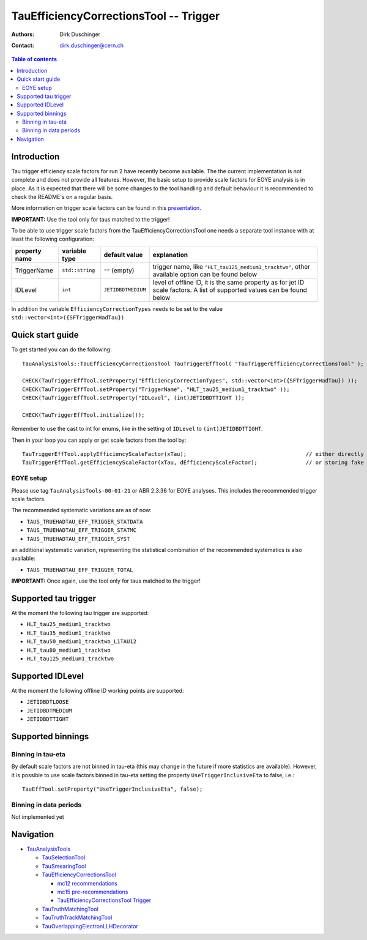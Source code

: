 =======================================
TauEfficiencyCorrectionsTool -- Trigger
=======================================

:authors: Dirk Duschinger
:contact: dirk.duschinger@cern.ch

.. contents:: Table of contents

------------
Introduction
------------

Tau trigger efficiency scale factors for run 2 have recently become
available. The the current implementation is not complete and does not provide
all features. However, the basic setup to provide scale factors for EOYE
analysis is in place. As it is expected that there will be some changes to the
tool handling and default behaviour it is recommended to check the README's on a
regular basis.

More information on trigger scale factors can be found in this `presentation
<https://indico.cern.ch/event/463811/contribution/2/attachments/1192916/1732031/TauTriggerSliceMeeging_tagandprobe_23Nov2015_v2.pdf>`_.

**IMPORTANT:** Use the tool only for taus matched to the trigger!

To be able to use trigger scale factors from the TauEfficiencyCorrectionsTool
one needs a separate tool instance with at least the following configuration:

.. list-table::
   :header-rows: 1
	      
   * - property name
     - variable type
     - default value
     - explanation
	 
   * - TriggerName
     - ``std::string``
     - ``""`` (empty)
     - trigger name, like ``"HLT_tau125_medium1_tracktwo"``, other available
       option can be found below
	 
   * - IDLevel
     - ``int``
     - ``JETIDBDTMEDIUM`` 
     - level of offline ID, it is the same property as for jet ID scale
       factors. A list of supported values can be found below

In addition the variable ``EfficiencyCorrectionTypes`` needs to be set to the
value ``std::vector<int>({SFTriggerHadTau})``

-----------------
Quick start guide
-----------------
     
To get started you can do the following::
  
  TauAnalysisTools::TauEfficiencyCorrectionsTool TauTriggerEffTool( "TauTriggerEfficiencyCorrectionsTool" );

  CHECK(TauTriggerEffTool.setProperty("EfficiencyCorrectionTypes", std::vector<int>({SFTriggerHadTau}) ));
  CHECK(TauTriggerEffTool.setProperty("TriggerName", "HLT_tau25_medium1_tracktwo" ));
  CHECK(TauTriggerEffTool.setProperty("IDLevel", (int)JETIDBDTTIGHT ));

  CHECK(TauTriggerEffTool.initialize());

Remember to use the cast to int for enums, like in the setting of ``IDLevel`` to
``(int)JETIDBDTTIGHT``.

Then in your loop you can apply or get scale factors from the tool by::

  TauTriggerEffTool.applyEfficiencyScaleFactor(xTau);                                     // either directly appending scale factors to the xAOD tau auxiliary store
  TauTriggerEffTool.getEfficiencyScaleFactor(xTau, dEfficiencyScaleFactor);               // or storing fake factors in variable dEfficiencyScaleFactor

EOYE setup
----------

Please use tag ``TauAnalysisTools-00-01-21`` or ABR 2.3.36 for EOYE
analyses. This includes the recommended trigger scale factors.

The recommended systematic variations are as of now:

* ``TAUS_TRUEHADTAU_EFF_TRIGGER_STATDATA``
* ``TAUS_TRUEHADTAU_EFF_TRIGGER_STATMC``
* ``TAUS_TRUEHADTAU_EFF_TRIGGER_SYST``

an additional systematic variation, representing the statistical combination of
the recommended systematics is also available:

* ``TAUS_TRUEHADTAU_EFF_TRIGGER_TOTAL``

**IMPORTANT:** Once again, use the tool only for taus matched to the trigger!

---------------------
Supported tau trigger
---------------------

At the moment the following tau trigger are supported:

* ``HLT_tau25_medium1_tracktwo``
* ``HLT_tau35_medium1_tracktwo``
* ``HLT_tau50_medium1_tracktwo_L1TAU12``
* ``HLT_tau80_medium1_tracktwo``
* ``HLT_tau125_medium1_tracktwo``

-----------------
Supported IDLevel
-----------------

At the moment the following offline ID working points are supported:

* ``JETIDBDTLOOSE``
* ``JETIDBDTMEDIUM``
* ``JETIDBDTTIGHT``

------------------
Supported binnings
------------------

Binning in tau-eta
------------------

By default scale factors are not binned in tau-eta (this may change in the future if more statistics are available). However, it is possible to use scale factors binned in tau-eta setting the property ``UseTriggerInclusiveEta`` to false, i.e.::

  TauEffTool.setProperty("UseTriggerInclusiveEta", false);


Binning in data periods
-----------------------

Not implemented yet


----------
Navigation
----------

* `TauAnalysisTools <../README.rst>`_

  * `TauSelectionTool <README-TauSelectionTool.rst>`_
  * `TauSmearingTool <README-TauSmearingTool.rst>`_
  * `TauEfficiencyCorrectionsTool <README-TauEfficiencyCorrectionsTool.rst>`_

    * `mc12 recommendations <README-TauEfficiencyCorrectionsTool-mc12.rst>`_
    * `mc15 pre-recommendations <README-TauEfficiencyCorrectionsTool-mc15_pre-recommendations.rst>`_
    * `TauEfficiencyCorrectionsTool Trigger <README-TauEfficiencyCorrectionsTool_Trigger.rst>`_

  * `TauTruthMatchingTool <README-TauTruthMatchingTool.rst>`_
  * `TauTruthTrackMatchingTool <README-TauTruthTrackMatchingTool.rst>`_
  * `TauOverlappingElectronLLHDecorator <README-TauOverlappingElectronLLHDecorator.rst>`_
